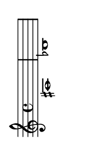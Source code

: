 \version "2.18.2"   %! abjad.LilyPondFile._get_format_pieces()
\language "english" %! abjad.LilyPondFile._get_format_pieces()

#(set-default-paper-size "a10" 'landscape) %! abjad.LilyPondFile._get_formatted_scheme_settings()
#(set-global-staff-size 14)                %! abjad.LilyPondFile._get_formatted_scheme_settings()

\header { %! abjad.LilyPondFile._get_formatted_blocks()
    tagline = ##f
} %! abjad.LilyPondFile._get_formatted_blocks()

\layout {}

\paper {}

\score { %! abjad.LilyPondFile._get_formatted_blocks()
    \new Staff
    {
        as1
        bf1
    }
} %! abjad.LilyPondFile._get_formatted_blocks()